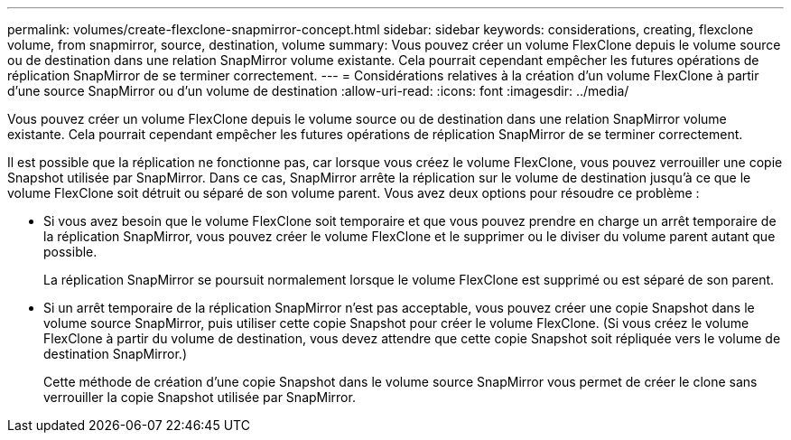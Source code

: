 ---
permalink: volumes/create-flexclone-snapmirror-concept.html 
sidebar: sidebar 
keywords: considerations, creating, flexclone volume, from snapmirror, source, destination, volume 
summary: Vous pouvez créer un volume FlexClone depuis le volume source ou de destination dans une relation SnapMirror volume existante. Cela pourrait cependant empêcher les futures opérations de réplication SnapMirror de se terminer correctement. 
---
= Considérations relatives à la création d'un volume FlexClone à partir d'une source SnapMirror ou d'un volume de destination
:allow-uri-read: 
:icons: font
:imagesdir: ../media/


[role="lead"]
Vous pouvez créer un volume FlexClone depuis le volume source ou de destination dans une relation SnapMirror volume existante. Cela pourrait cependant empêcher les futures opérations de réplication SnapMirror de se terminer correctement.

Il est possible que la réplication ne fonctionne pas, car lorsque vous créez le volume FlexClone, vous pouvez verrouiller une copie Snapshot utilisée par SnapMirror. Dans ce cas, SnapMirror arrête la réplication sur le volume de destination jusqu'à ce que le volume FlexClone soit détruit ou séparé de son volume parent. Vous avez deux options pour résoudre ce problème :

* Si vous avez besoin que le volume FlexClone soit temporaire et que vous pouvez prendre en charge un arrêt temporaire de la réplication SnapMirror, vous pouvez créer le volume FlexClone et le supprimer ou le diviser du volume parent autant que possible.
+
La réplication SnapMirror se poursuit normalement lorsque le volume FlexClone est supprimé ou est séparé de son parent.

* Si un arrêt temporaire de la réplication SnapMirror n'est pas acceptable, vous pouvez créer une copie Snapshot dans le volume source SnapMirror, puis utiliser cette copie Snapshot pour créer le volume FlexClone. (Si vous créez le volume FlexClone à partir du volume de destination, vous devez attendre que cette copie Snapshot soit répliquée vers le volume de destination SnapMirror.)
+
Cette méthode de création d'une copie Snapshot dans le volume source SnapMirror vous permet de créer le clone sans verrouiller la copie Snapshot utilisée par SnapMirror.


